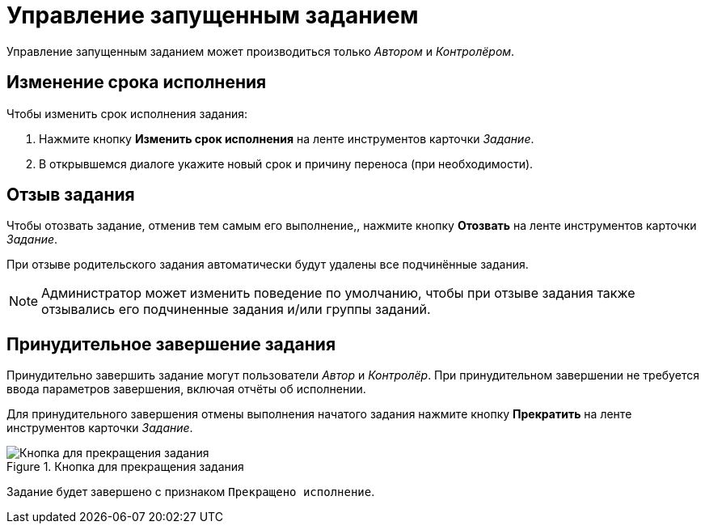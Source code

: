 = Управление запущенным заданием

Управление запущенным заданием может производиться только _Автором_ и _Контролёром_.

[#change-deadline]
== Изменение срока исполнения

.Чтобы изменить срок исполнения задания:
. Нажмите кнопку *Изменить срок исполнения* на ленте инструментов карточки _Задание_.
. В открывшемся диалоге укажите новый срок и причину переноса (при необходимости).

[#recall-task]
== Отзыв задания

Чтобы отозвать задание, отменив тем самым его выполнение,, нажмите кнопку *Отозвать* на ленте инструментов карточки _Задание_.

При отзыве родительского задания автоматически будут удалены все подчинённые задания.

[NOTE]
====
Администратор может изменить поведение по умолчанию, чтобы при отзыве задания также отзывались его подчиненные задания и/или группы заданий.
====

[#force-finish]
== Принудительное завершение задания

Принудительно завершить задание могут пользователи _Автор_ и _Контролёр_. При принудительном завершении не требуется ввода параметров завершения, включая отчёты об исполнении.

Для принудительного завершения отмены выполнения начатого задания нажмите кнопку *Прекратить* на ленте инструментов карточки _Задание_.

.Кнопка для прекращения задания
image::task-finish-button.png[Кнопка для прекращения задания]

Задание будет завершено с признаком `Прекращено исполнение`.
